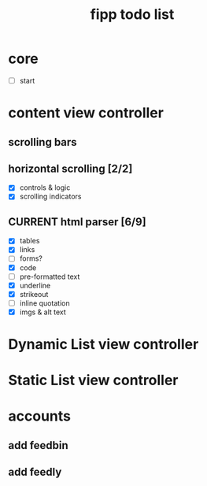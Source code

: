 #+title:  fipp todo list

*   core
- [ ] start

* content view controller
** scrolling bars
** horizontal scrolling [2/2]
   - [X] controls & logic 
   - [X] scrolling indicators
** CURRENT html parser [6/9]
   - [X] tables
   - [X] links
   - [ ] forms?
   - [X] code
   - [ ] pre-formatted text
   - [X] underline
   - [X] strikeout
   - [ ] inline quotation
   - [X] imgs & alt text
   
* Dynamic List view controller

* Static List view controller

* accounts
** add feedbin
** add feedly
